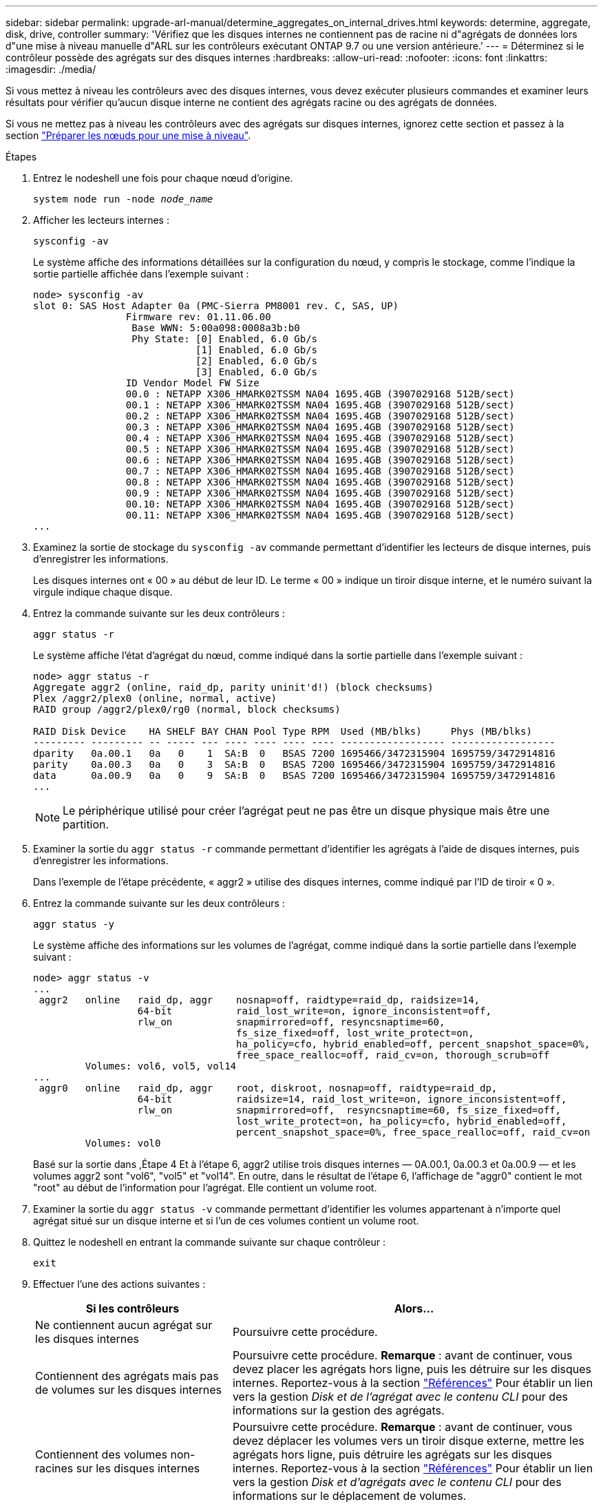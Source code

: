 ---
sidebar: sidebar 
permalink: upgrade-arl-manual/determine_aggregates_on_internal_drives.html 
keywords: determine, aggregate, disk, drive, controller 
summary: 'Vérifiez que les disques internes ne contiennent pas de racine ni d"agrégats de données lors d"une mise à niveau manuelle d"ARL sur les contrôleurs exécutant ONTAP 9.7 ou une version antérieure.' 
---
= Déterminez si le contrôleur possède des agrégats sur des disques internes
:hardbreaks:
:allow-uri-read: 
:nofooter: 
:icons: font
:linkattrs: 
:imagesdir: ./media/


[role="lead"]
Si vous mettez à niveau les contrôleurs avec des disques internes, vous devez exécuter plusieurs commandes et examiner leurs résultats pour vérifier qu'aucun disque interne ne contient des agrégats racine ou des agrégats de données.

Si vous ne mettez pas à niveau les contrôleurs avec des agrégats sur disques internes, ignorez cette section et passez à la section link:prepare_nodes_for_upgrade.html["Préparer les nœuds pour une mise à niveau"].

.Étapes
. Entrez le nodeshell une fois pour chaque nœud d'origine.
+
`system node run -node _node_name_`

. Afficher les lecteurs internes :
+
`sysconfig -av`

+
Le système affiche des informations détaillées sur la configuration du nœud, y compris le stockage, comme l'indique la sortie partielle affichée dans l'exemple suivant :

+
....

node> sysconfig -av
slot 0: SAS Host Adapter 0a (PMC-Sierra PM8001 rev. C, SAS, UP)
                Firmware rev: 01.11.06.00
                 Base WWN: 5:00a098:0008a3b:b0
                 Phy State: [0] Enabled, 6.0 Gb/s
                            [1] Enabled, 6.0 Gb/s
                            [2] Enabled, 6.0 Gb/s
                            [3] Enabled, 6.0 Gb/s
                ID Vendor Model FW Size
                00.0 : NETAPP X306_HMARK02TSSM NA04 1695.4GB (3907029168 512B/sect)
                00.1 : NETAPP X306_HMARK02TSSM NA04 1695.4GB (3907029168 512B/sect)
                00.2 : NETAPP X306_HMARK02TSSM NA04 1695.4GB (3907029168 512B/sect)
                00.3 : NETAPP X306_HMARK02TSSM NA04 1695.4GB (3907029168 512B/sect)
                00.4 : NETAPP X306_HMARK02TSSM NA04 1695.4GB (3907029168 512B/sect)
                00.5 : NETAPP X306_HMARK02TSSM NA04 1695.4GB (3907029168 512B/sect)
                00.6 : NETAPP X306_HMARK02TSSM NA04 1695.4GB (3907029168 512B/sect)
                00.7 : NETAPP X306_HMARK02TSSM NA04 1695.4GB (3907029168 512B/sect)
                00.8 : NETAPP X306_HMARK02TSSM NA04 1695.4GB (3907029168 512B/sect)
                00.9 : NETAPP X306_HMARK02TSSM NA04 1695.4GB (3907029168 512B/sect)
                00.10: NETAPP X306_HMARK02TSSM NA04 1695.4GB (3907029168 512B/sect)
                00.11: NETAPP X306_HMARK02TSSM NA04 1695.4GB (3907029168 512B/sect)
...
....
. Examinez la sortie de stockage du `sysconfig -av` commande permettant d'identifier les lecteurs de disque internes, puis d'enregistrer les informations.
+
Les disques internes ont « 00 » au début de leur ID. Le terme « 00 » indique un tiroir disque interne, et le numéro suivant la virgule indique chaque disque.

. [[man_aggr_step4]]Entrez la commande suivante sur les deux contrôleurs :
+
`aggr status -r`

+
Le système affiche l'état d'agrégat du nœud, comme indiqué dans la sortie partielle dans l'exemple suivant :

+
[listing]
----
node> aggr status -r
Aggregate aggr2 (online, raid_dp, parity uninit'd!) (block checksums)
Plex /aggr2/plex0 (online, normal, active)
RAID group /aggr2/plex0/rg0 (normal, block checksums)

RAID Disk Device    HA SHELF BAY CHAN Pool Type RPM  Used (MB/blks)     Phys (MB/blks)
--------- --------- -- ----- --- ---- ---- ---- ---- ------------------ ------------------
dparity   0a.00.1   0a   0    1  SA:B  0   BSAS 7200 1695466/3472315904 1695759/3472914816
parity    0a.00.3   0a   0    3  SA:B  0   BSAS 7200 1695466/3472315904 1695759/3472914816
data      0a.00.9   0a   0    9  SA:B  0   BSAS 7200 1695466/3472315904 1695759/3472914816
...
----
+

NOTE: Le périphérique utilisé pour créer l'agrégat peut ne pas être un disque physique mais être une partition.

. Examiner la sortie du `aggr status -r` commande permettant d'identifier les agrégats à l'aide de disques internes, puis d'enregistrer les informations.
+
Dans l'exemple de l'étape précédente, « aggr2 » utilise des disques internes, comme indiqué par l'ID de tiroir « 0 ».

. Entrez la commande suivante sur les deux contrôleurs :
+
`aggr status -y`

+
Le système affiche des informations sur les volumes de l'agrégat, comme indiqué dans la sortie partielle dans l'exemple suivant :

+
....
node> aggr status -v
...
 aggr2   online   raid_dp, aggr    nosnap=off, raidtype=raid_dp, raidsize=14,
                  64-bit           raid_lost_write=on, ignore_inconsistent=off,
                  rlw_on           snapmirrored=off, resyncsnaptime=60,
                                   fs_size_fixed=off, lost_write_protect=on,
                                   ha_policy=cfo, hybrid_enabled=off, percent_snapshot_space=0%,
                                   free_space_realloc=off, raid_cv=on, thorough_scrub=off
         Volumes: vol6, vol5, vol14
...
 aggr0   online   raid_dp, aggr    root, diskroot, nosnap=off, raidtype=raid_dp,
                  64-bit           raidsize=14, raid_lost_write=on, ignore_inconsistent=off,
                  rlw_on           snapmirrored=off,  resyncsnaptime=60, fs_size_fixed=off,
                                   lost_write_protect=on, ha_policy=cfo, hybrid_enabled=off,
                                   percent_snapshot_space=0%, free_space_realloc=off, raid_cv=on
         Volumes: vol0
....
+
Basé sur la sortie dans ,Étape 4 Et à l'étape 6, aggr2 utilise trois disques internes — 0A.00.1, 0a.00.3 et 0a.00.9 — et les volumes aggr2 sont "vol6", "vol5" et "vol14". En outre, dans le résultat de l'étape 6, l'affichage de "aggr0" contient le mot "root" au début de l'information pour l'agrégat. Elle contient un volume root.

. Examiner la sortie du `aggr status -v` commande permettant d'identifier les volumes appartenant à n'importe quel agrégat situé sur un disque interne et si l'un de ces volumes contient un volume root.
. Quittez le nodeshell en entrant la commande suivante sur chaque contrôleur :
+
`exit`

. Effectuer l'une des actions suivantes :
+
[cols="35,65"]
|===
| Si les contrôleurs | Alors... 


| Ne contiennent aucun agrégat sur les disques internes | Poursuivre cette procédure. 


| Contiennent des agrégats mais pas de volumes sur les disques internes | Poursuivre cette procédure. *Remarque* : avant de continuer, vous devez placer les agrégats hors ligne, puis les détruire sur les disques internes. Reportez-vous à la section link:other_references.html["Références"] Pour établir un lien vers la gestion _Disk et de l'agrégat avec le contenu CLI_ pour des informations sur la gestion des agrégats. 


| Contiennent des volumes non-racines sur les disques internes | Poursuivre cette procédure. *Remarque* : avant de continuer, vous devez déplacer les volumes vers un tiroir disque externe, mettre les agrégats hors ligne, puis détruire les agrégats sur les disques internes. Reportez-vous à la section link:other_references.html["Références"] Pour établir un lien vers la gestion _Disk et d'agrégats avec le contenu CLI_ pour des informations sur le déplacement de volumes. 


| Contiennent des volumes racines sur les disques internes | Ne pas poursuivre cette procédure. Vous pouvez mettre à niveau les contrôleurs en faisant référence à link:other_references.html["Références"] Pour établir un lien vers le _site de support NetApp_ et à l'aide de la procédure _mise à niveau du matériel de contrôleur sur une paire de nœuds exécutant clustered Data ONTAP en déplaçant des volumes_. 


| Contiennent des volumes non-racines sur les disques internes et vous ne pouvez pas déplacer les volumes vers un stockage externe | Ne pas poursuivre cette procédure. Vous pouvez mettre à niveau les contrôleurs en suivant la procédure _mise à niveau du matériel de contrôleur sur une paire de nœuds exécutant clustered Data ONTAP en déplaçant des volumes_. Reportez-vous à la section link:other_references.html["Références"] Lien vers le site de support _NetApp_ où vous pouvez accéder à cette procédure. 
|===


